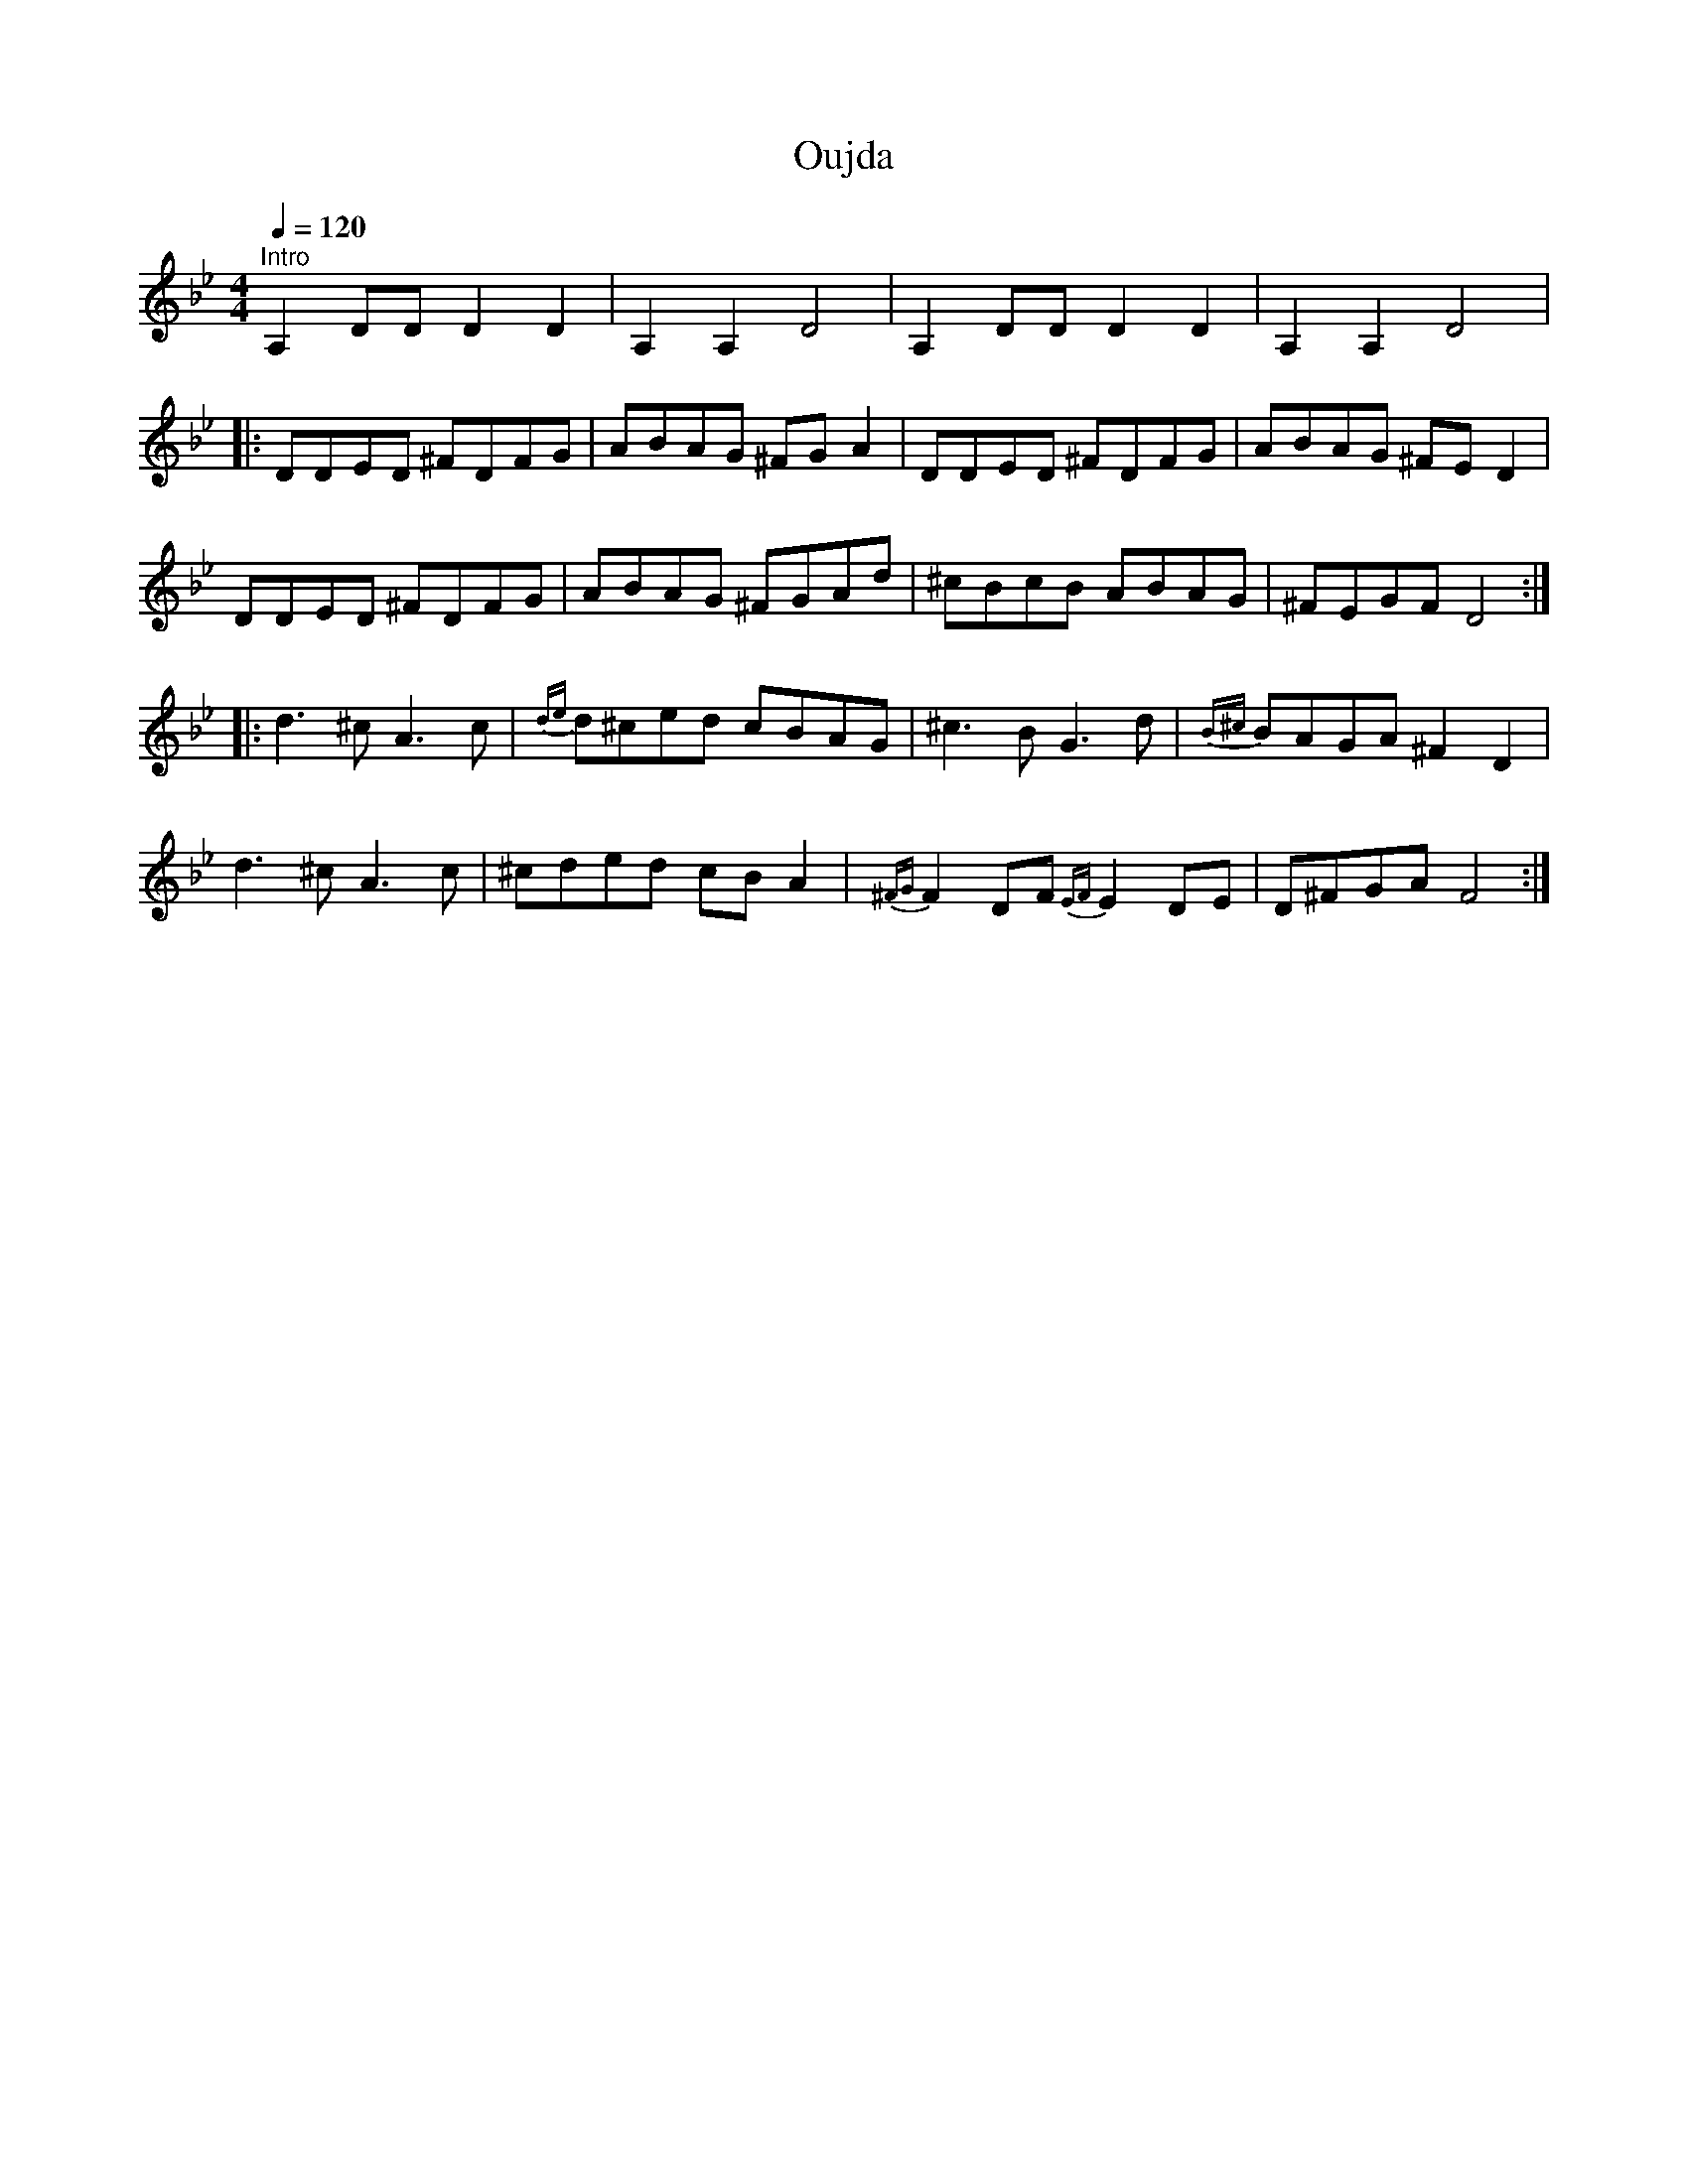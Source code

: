 X:1
T:Oujda
L:1/8
Q:1/4=120
M:4/4
I:linebreak $
K:Gmin
V:1 treble 
V:1
"^Intro" A,2 DD D2 D2 | A,2 A,2 D4 | A,2 DD D2 D2 | A,2 A,2 D4 |:$ DDED ^FDFG | ABAG ^FG A2 | %6
 DDED ^FDFG | ABAG ^FE D2 |$ DDED ^FDFG | ABAG ^FGAd | ^cBcB ABAG | ^FEGF D4 ::$ d3 ^c A3 c | %13
{de} d^ced cBAG | ^c3 B G3 d |{B^c} BAGA ^F2 D2 |$ d3 ^c A3 c | ^cded cB A2 | %18
{^FG} F2 DF{EF} E2 DE | D^FGA F4 :| %20
